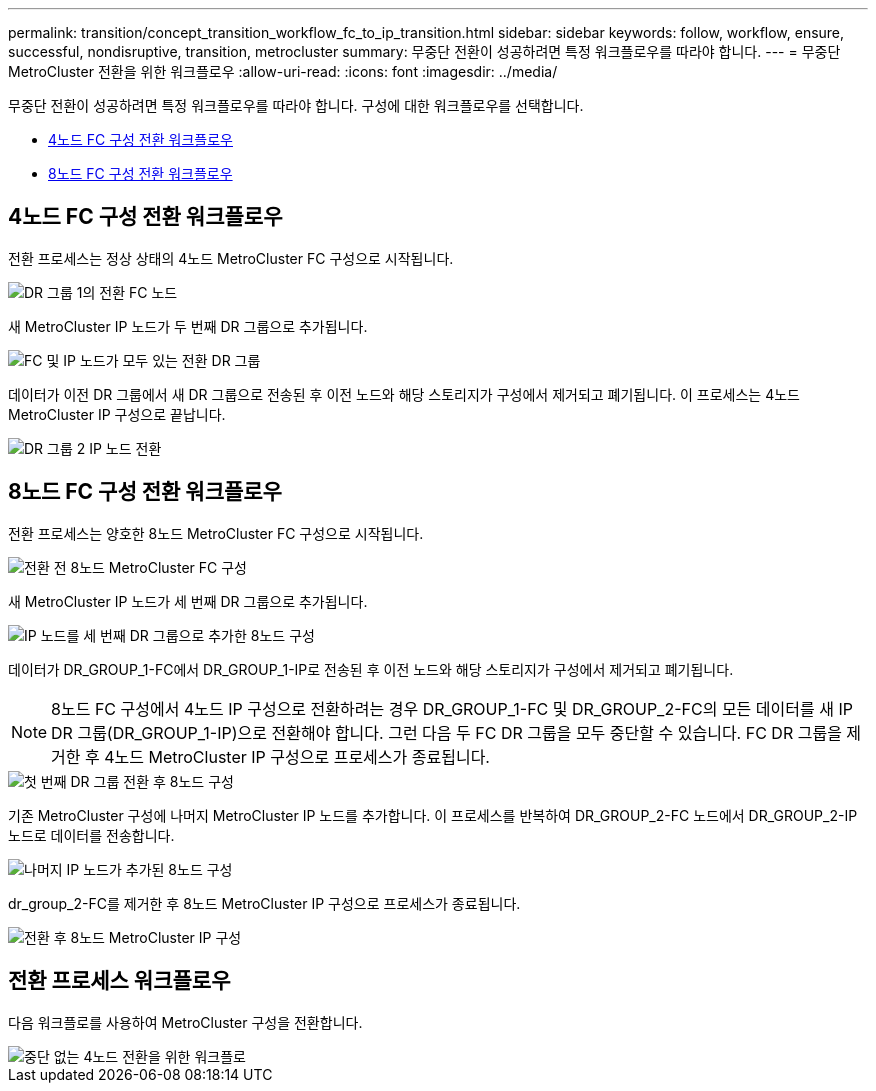 ---
permalink: transition/concept_transition_workflow_fc_to_ip_transition.html 
sidebar: sidebar 
keywords: follow, workflow, ensure, successful, nondisruptive, transition, metrocluster 
summary: 무중단 전환이 성공하려면 특정 워크플로우를 따라야 합니다. 
---
= 무중단 MetroCluster 전환을 위한 워크플로우
:allow-uri-read: 
:icons: font
:imagesdir: ../media/


[role="lead"]
무중단 전환이 성공하려면 특정 워크플로우를 따라야 합니다. 구성에 대한 워크플로우를 선택합니다.

* <<4노드 FC 구성 전환 워크플로우>>
* <<8노드 FC 구성 전환 워크플로우>>




== 4노드 FC 구성 전환 워크플로우

전환 프로세스는 정상 상태의 4노드 MetroCluster FC 구성으로 시작됩니다.

image::../media/transition_dr_group_1_fc_nodes.png[DR 그룹 1의 전환 FC 노드]

새 MetroCluster IP 노드가 두 번째 DR 그룹으로 추가됩니다.

image::../media/transition_dr_groups_fc_and_ip.png[FC 및 IP 노드가 모두 있는 전환 DR 그룹]

데이터가 이전 DR 그룹에서 새 DR 그룹으로 전송된 후 이전 노드와 해당 스토리지가 구성에서 제거되고 폐기됩니다. 이 프로세스는 4노드 MetroCluster IP 구성으로 끝납니다.

image::../media/transition_dr_group_2_ip.png[DR 그룹 2 IP 노드 전환]



== 8노드 FC 구성 전환 워크플로우

전환 프로세스는 양호한 8노드 MetroCluster FC 구성으로 시작됩니다.

image::../media/mcc_dr_group_c1.png[전환 전 8노드 MetroCluster FC 구성]

새 MetroCluster IP 노드가 세 번째 DR 그룹으로 추가됩니다.

image::../media/mcc_dr_group_c2.png[IP 노드를 세 번째 DR 그룹으로 추가한 8노드 구성]

데이터가 DR_GROUP_1-FC에서 DR_GROUP_1-IP로 전송된 후 이전 노드와 해당 스토리지가 구성에서 제거되고 폐기됩니다.


NOTE: 8노드 FC 구성에서 4노드 IP 구성으로 전환하려는 경우 DR_GROUP_1-FC 및 DR_GROUP_2-FC의 모든 데이터를 새 IP DR 그룹(DR_GROUP_1-IP)으로 전환해야 합니다. 그런 다음 두 FC DR 그룹을 모두 중단할 수 있습니다. FC DR 그룹을 제거한 후 4노드 MetroCluster IP 구성으로 프로세스가 종료됩니다.

image::../media/mcc_dr_group_c8.png[첫 번째 DR 그룹 전환 후 8노드 구성]

기존 MetroCluster 구성에 나머지 MetroCluster IP 노드를 추가합니다. 이 프로세스를 반복하여 DR_GROUP_2-FC 노드에서 DR_GROUP_2-IP 노드로 데이터를 전송합니다.

image::../media/mcc_dr_group_c7.png[나머지 IP 노드가 추가된 8노드 구성]

dr_group_2-FC를 제거한 후 8노드 MetroCluster IP 구성으로 프로세스가 종료됩니다.

image::../media/mcc_dr_group_c6.png[전환 후 8노드 MetroCluster IP 구성]



== 전환 프로세스 워크플로우

다음 워크플로를 사용하여 MetroCluster 구성을 전환합니다.

image::../media/workflow_4n_transition_nondisruptive.png[중단 없는 4노드 전환을 위한 워크플로]
